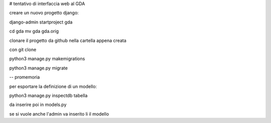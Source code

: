 # tentativo di interfaccia web al GDA

creare un nuovo progetto django:

django-admin startproject gda

cd gda
mv gda gda.orig

clonare il progetto da github nella cartella appena creata

con git clone

python3 manage.py makemigrations 

python3 manage.py migrate 


-- promemoria

per esportare la definizione di un modello:

python3 manage.py inspectdb tabella

da inserire poi in models.py

se si vuole anche l'admin va inserito li il modello
